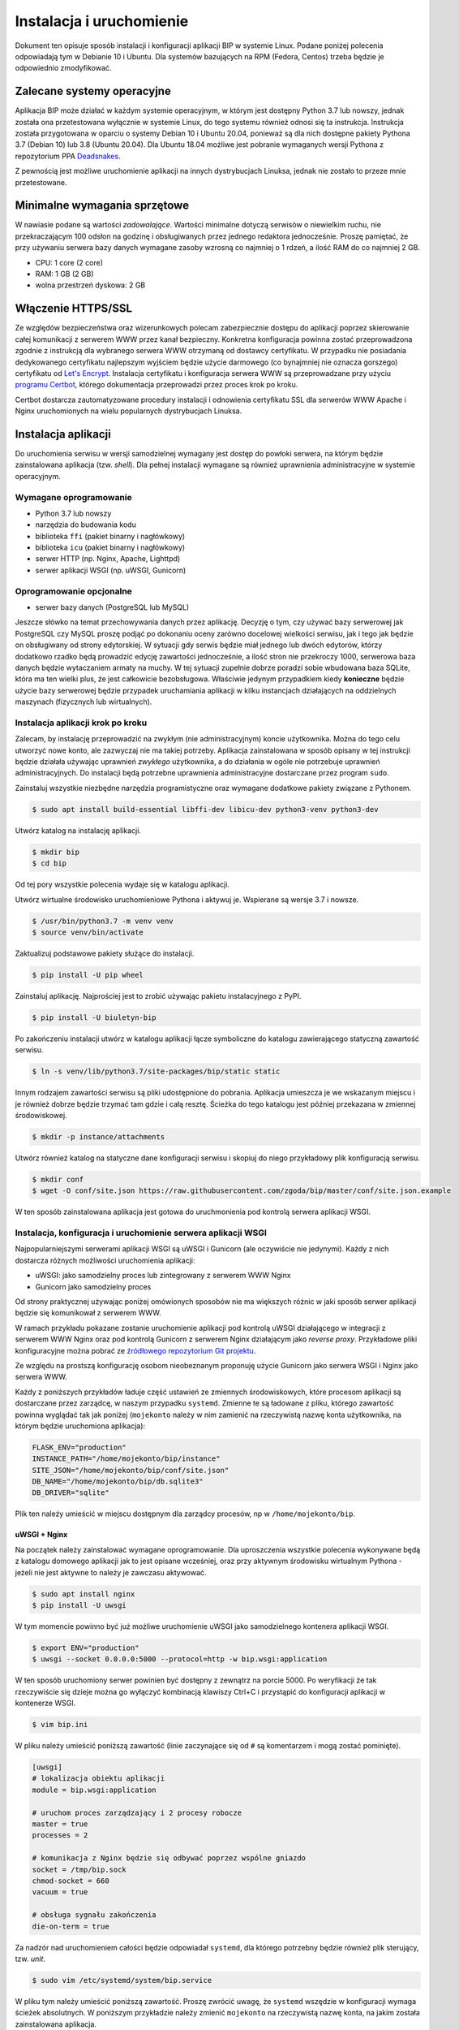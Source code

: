 Instalacja i uruchomienie
=========================

Dokument ten opisuje sposób instalacji i konfiguracji aplikacji BIP w systemie Linux. Podane poniżej polecenia odpowiadają tym w Debianie 10 i Ubuntu. Dla systemów bazujących na RPM (Fedora, Centos) trzeba będzie je odpowiednio zmodyfikować.

Zalecane systemy operacyjne
---------------------------

Aplikacja BIP może działać w każdym systemie operacyjnym, w którym jest dostępny Python 3.7 lub nowszy, jednak została ona przetestowana wyłącznie w systemie Linux, do tego systemu również odnosi się ta instrukcja. Instrukcja została przygotowana w oparciu o systemy Debian 10 i Ubuntu 20.04, ponieważ są dla nich dostępne pakiety Pythona 3.7 (Debian 10) lub 3.8 (Ubuntu 20.04). Dla Ubuntu 18.04 możliwe jest pobranie wymaganych wersji Pythona z repozytorium PPA `Deadsnakes <https://launchpad.net/~deadsnakes/+archive/ubuntu/ppa?field.series_filter=bionic>`_.

Z pewnością jest możliwe uruchomienie aplikacji na innych dystrybucjach Linuksa, jednak nie zostało to przeze mnie przetestowane.

Minimalne wymagania sprzętowe
-----------------------------

W nawiasie podane są wartości *zadowalające*. Wartości minimalne dotyczą serwisów o niewielkim ruchu, nie przekraczającym 100 odsłon na godzinę i obsługiwanych przez jednego redaktora jednocześnie. Proszę pamiętać, że przy używaniu serwera bazy danych wymagane zasoby wzrosną co najmniej o 1 rdzeń, a ilość RAM do co najmniej 2 GB.

* CPU: 1 core (2 core)
* RAM: 1 GB (2 GB)
* wolna przestrzeń dyskowa: 2 GB

Włączenie HTTPS/SSL
-------------------

Ze względów bezpieczeństwa oraz wizerunkowych polecam zabezpiecznie dostępu do aplikacji poprzez skierowanie całej komunikacji z serwerem WWW przez kanał bezpieczny. Konkretna konfiguracja powinna zostać przeprowadzona zgodnie z instrukcją dla wybranego serwera WWW otrzymaną od dostawcy certyfikatu. W przypadku nie posiadania dedykowanego certyfikatu najlepszym wyjściem będzie użycie darmowego (co bynajmniej nie oznacza gorszego) certyfikatu od `Let's Encrypt <https://letsencrypt.org/>`_. Instalacja certyfikatu i konfiguracja serwera WWW są przeprowadzane przy użyciu `programu Certbot <https://certbot.eff.org/>`_, którego dokumentacja przeprowadzi przez proces krok po kroku.

.. image:: /_static/certbot_nginx_debian10.png

Certbot dostarcza zautomatyzowane procedury instalacji i odnowienia certyfikatu SSL dla serwerów WWW Apache i Nginx uruchomionych na wielu popularnych dystrybucjach Linuksa.

Instalacja aplikacji
--------------------

Do uruchomienia serwisu w wersji samodzielnej wymagany jest dostęp do powłoki serwera, na którym będzie zainstalowana aplikacja (tzw. *shell*). Dla pełnej instalacji wymagane są również uprawnienia administracyjne w systemie operacyjnym.

Wymagane oprogramowanie
^^^^^^^^^^^^^^^^^^^^^^^

* Python 3.7 lub nowszy
* narzędzia do budowania kodu
* biblioteka ``ffi`` (pakiet binarny i nagłówkowy)
* biblioteka ``icu`` (pakiet binarny i nagłówkowy)
* serwer HTTP (np. Nginx, Apache, Lighttpd)
* serwer aplikacji WSGI (np. uWSGI, Gunicorn)

Oprogramowanie opcjonalne
^^^^^^^^^^^^^^^^^^^^^^^^^

* serwer bazy danych (PostgreSQL lub MySQL)

Jeszcze słówko na temat przechowywania danych przez aplikację. Decyzję o tym, czy używać bazy serwerowej jak PostgreSQL czy MySQL proszę podjąć po dokonaniu oceny zarówno docelowej wielkości serwisu, jak i tego jak będzie on obsługiwany od strony edytorskiej. W sytuacji gdy serwis będzie miał jednego lub dwóch edytorów, którzy dodatkowo rzadko będą prowadzić edycję zawartości jednocześnie, a ilość stron nie przekroczy 1000, serwerowa baza danych będzie wytaczaniem armaty na muchy. W tej sytuacji zupełnie dobrze poradzi sobie wbudowana baza SQLite, która ma ten wielki plus, że jest całkowicie bezobsługowa. Właściwie jedynym przypadkiem kiedy **konieczne** będzie użycie bazy serwerowej będzie przypadek uruchamiania aplikacji w kilku instancjach działających na oddzielnych maszynach (fizycznych lub wirtualnych).

Instalacja aplikacji krok po kroku
^^^^^^^^^^^^^^^^^^^^^^^^^^^^^^^^^^

Zalecam, by instalację przeprowadzić na zwykłym (nie administracyjnym) koncie użytkownika. Można do tego celu utworzyć nowe konto, ale zazwyczaj nie ma takiej potrzeby. Aplikacja zainstalowana w sposób opisany w tej instrukcji będzie działała używając uprawnień *zwykłego* użytkownika, a do działania w ogóle nie potrzebuje uprawnień administracyjnych. Do instalacji będą potrzebne uprawnienia administracyjne dostarczane przez program ``sudo``.

Zainstaluj wszystkie niezbędne narzędzia programistyczne oraz wymagane dodatkowe pakiety związane z Pythonem.

.. code-block:: shell-session

    $ sudo apt install build-essential libffi-dev libicu-dev python3-venv python3-dev

Utwórz katalog na instalację aplikacji.

.. code-block:: shell-session

    $ mkdir bip
    $ cd bip

Od tej pory wszystkie polecenia wydaje się w katalogu aplikacji.

Utwórz wirtualne środowisko uruchomieniowe Pythona i aktywuj je. Wspierane są wersje 3.7 i nowsze.

.. code-block:: shell-session

    $ /usr/bin/python3.7 -m venv venv
    $ source venv/bin/activate

Zaktualizuj podstawowe pakiety służące do instalacji.

.. code-block:: shell-session

    $ pip install -U pip wheel

Zainstaluj aplikację. Najprościej jest to zrobić używając pakietu instalacyjnego z PyPI.

.. code-block:: shell-session

    $ pip install -U biuletyn-bip

Po zakończeniu instalacji utwórz w katalogu aplikacji łącze symboliczne do katalogu zawierającego statyczną zawartość serwisu.

.. code-block:: shell-session

    $ ln -s venv/lib/python3.7/site-packages/bip/static static

Innym rodzajem zawartości serwisu są pliki udostępnione do pobrania. Aplikacja umieszcza je we wskazanym miejscu i je również dobrze będzie trzymać tam gdzie i całą resztę. Ścieżka do tego katalogu jest później przekazana w zmiennej środowiskowej.

.. code-block:: shell-session

    $ mkdir -p instance/attachments

Utwórz również katalog na statyczne dane konfiguracji serwisu i skopiuj do niego przykładowy plik konfiguracją serwisu.

.. code-block:: shell-session

    $ mkdir conf
    $ wget -O conf/site.json https://raw.githubusercontent.com/zgoda/bip/master/conf/site.json.example

W ten sposób zainstalowana aplikacja jest gotowa do uruchmonienia pod kontrolą serwera aplikacji WSGI.

Instalacja, konfiguracja i uruchomienie serwera aplikacji WSGI
^^^^^^^^^^^^^^^^^^^^^^^^^^^^^^^^^^^^^^^^^^^^^^^^^^^^^^^^^^^^^^

Najpopularniejszymi serwerami aplikacji WSGI są uWSGI i Gunicorn (ale oczywiście nie jedynymi). Każdy z nich dostarcza różnych możliwości uruchomienia aplikacji:

* uWSGI: jako samodzielny proces lub zintegrowany z serwerem WWW Nginx
* Gunicorn jako samodzielny proces

Od strony praktycznej używając poniżej omówionych sposobów nie ma większych różnic w jaki sposób serwer aplikacji będzie się komunikował z serwerem WWW.

W ramach przykładu pokazane zostanie uruchomienie aplikacji pod kontrolą uWSGI działającego w integracji z serwerem WWW Nginx oraz pod kontrolą Gunicorn z serwerem Nginx działającym jako *reverse proxy*. Przykładowe pliki konfiguracyjne można pobrać ze `źródłowego repozytorium Git projektu <https://github.com/zgoda/bip/tree/master/conf>`_.

Ze względu na prostszą konfigurację osobom nieobeznanym proponuję użycie Gunicorn jako serwera WSGI i Nginx jako serwera WWW.

Każdy z poniższych przykładów ładuje część ustawień ze zmiennych środowiskowych, które procesom aplikacji są dostarczane przez zarządcę, w naszym przypadku ``systemd``. Zmienne te są ładowane z pliku, którego zawartość powinna wyglądać tak jak poniżej (``mojekonto`` należy w nim zamienić na rzeczywistą nazwę konta użytkownika, na którym będzie uruchomiona aplikacja):

.. code-block:: shell

    FLASK_ENV="production"
    INSTANCE_PATH="/home/mojekonto/bip/instance"
    SITE_JSON="/home/mojekonto/bip/conf/site.json"
    DB_NAME="/home/mojekonto/bip/db.sqlite3"
    DB_DRIVER="sqlite"

Plik ten należy umieścić w miejscu dostępnym dla zarządcy procesów, np w ``/home/mojekonto/bip``.

uWSGI + Nginx
~~~~~~~~~~~~~

Na początek należy zainstalować wymagane oprogramowanie. Dla uproszczenia wszystkie polecenia wykonywane będą z katalogu domowego aplikacji jak to jest opisane wcześniej, oraz przy aktywnym środowisku wirtualnym Pythona - jeżeli nie jest aktywne to należy je zawczasu aktywować.

.. code-block:: shell-session

    $ sudo apt install nginx
    $ pip install -U uwsgi

W tym momencie powinno być już możliwe uruchomienie uWSGI jako samodzielnego kontenera aplikacji WSGI.

.. code-block:: shell-session

    $ export ENV="production"
    $ uwsgi --socket 0.0.0.0:5000 --protocol=http -w bip.wsgi:application

W ten sposób uruchomiony serwer powinien być dostępny z zewnątrz na porcie 5000. Po weryfikacji że tak rzeczywiście się dzieje można go wyłączyć kombinacją klawiszy Ctrl+C i przystąpić do konfiguracji aplikacji w kontenerze WSGI.

.. code-block:: shell-session

    $ vim bip.ini

W pliku należy umieścić poniższą zawartość (linie zaczynające się od ``#`` są komentarzem i mogą zostać pominięte).

.. code-block:: ini

    [uwsgi]
    # lokalizacja obiektu aplikacji
    module = bip.wsgi:application

    # uruchom proces zarządzający i 2 procesy robocze
    master = true
    processes = 2

    # komunikacja z Nginx będzie się odbywać poprzez wspólne gniazdo
    socket = /tmp/bip.sock
    chmod-socket = 660
    vacuum = true

    # obsługa sygnału zakończenia
    die-on-term = true

Za nadzór nad uruchomieniem całości będzie odpowiadał ``systemd``, dla którego potrzebny będzie również plik sterujący, tzw. *unit*.

.. code-block:: shell-session

    $ sudo vim /etc/systemd/system/bip.service

W pliku tym należy umieścić poniższą zawartość. Proszę zwrócić uwagę, że ``systemd`` wszędzie w konfiguracji wymaga ścieżek absolutnych. W poniższym przykładzie należy zmienić ``mojekonto`` na rzeczywistą nazwę konta, na jakim została zainstalowana aplikacja.

.. code-block:: ini

    [Unit]
    Description=uruchomienie BIP jako aplikacji WSGI (uWSGI)
    # uruchom serwis po pełnej konfiguracji sieci
    After=network.target

    [Service]
    # użytkownik który uruchomi proces usługi
    User=mojekonto
    # grupa www-data jest również używana przez Nginx
    Group=www-data
    # załadowanie zmiennych środowiskowych z pliku
    EnvironmentFile="/home/mojekonto/bip/environment"
    # komenda uruchamiająca usługę
    ExecStart=/home/mojekonto/bip/venv/bin/uwsgi --ini /home/mojekonto/bip/bip.ini
    # warunek restartu usługi - zawsze
    Restart=always

    [Install]
    # w którym momencie włączyć usługę, multi-user to ostatni krok
    WantedBy=multi-user.target

Po zapisaniu tego pliku będzie możliwe uruchomienie usługi pod kontrolą zarządcy ``systemd``.

.. code-block:: shell-session

    $ sudo systemctl start bip
    $ sudo systemctl enable bip
    $ sudo systemctl status bip

Ostatnie polecenie powinno dać skutek jak na poniższym obrazku.

.. image:: /_static/install_uwsgi_debian10.png

Tak skonfigurowana usługa będzie się uruchamiała automatycznie po każdym restarcie systemu.

Ostatnim krokiem jest konfiguracja serwera WWW Nginx aby komunikował się z aplikacją.

.. code-block:: shell-session

    $ sudo vim /etc/nginx/sites-available/bip

W pliku tym należy umieścić poniższą zawartość. ``bip.domena.pl`` oraz ``mojekonto`` należy zastąpić rzeczywistymi wartościami, tj. nazwą domenową serwera skonfigurowaną w ustawieniach DNS oraz prawdziwą nazwą konta użytkownika, na którym została zainstalowana aplikacja. Poniższy plik konfiguracyjny Nginxa jest kompletny, tj. nie zawiera wszystko co potrzeba do uruchomienia aplikacji. W szczególnych przypadkach może być konieczne dostrojenie konfiguracji, ale to wykracza poza zakres podręcznika instalacji.

.. code-block:: nginx

    server {
        listen 80;
        listen [::]:80;
        server_name bip.domena.pl;
        access_log /var/log/nginx/bip.access.log;
        error_log /var/log/nginx/bip.error.log;

        location / {
            # włączenie obsługi uWSGI
            include uwsgi_params;
            uwsgi_pass unix:/tmp/bip.sock;
        }

        # reguła dla zasobów statycznych
        location /static {
            root /home/mojekonto/bip;
        }

        # reguła dla plików do pobrania
        location /attachment {
            root /home/mojekonto/instance;
            # pliki mają być pobierane, a nie wyświetlane
            if ($arg_save) {
                add_header Content-Disposition "attachment; filename=$arg_save";
            }
        }

        location /robots.txt {
            root /home/mojekonto/bip/static;
        }

        location /sitemap.xml {
            root /home/mojekonto/bip/static;
        }

    }

Plik ten należy ostatecznie zlinkować do katalogu z konfiguracjami włączonych aplikacji.

.. code-block:: shell-session

    $ sudo ln -s /etc/nginx/sites-available/bip /etc/nginx/sites-enabled
    $ sudo systemctl reload nginx

Po przeładowaniu konfiguracji Nginxa aplikacja powinna być już dostępna pod adresem domenowym podanym w powyższym przykładzie.

Gunicorn + Nginx
~~~~~~~~~~~~~~~~

Na początek należy zainstalować wymagane oprogramowanie. Dla uproszczenia wszystkie polecenia wykonywane będą z katalogu domowego aplikacji jak to jest opisane wcześniej, oraz przy aktywnym środowisku wirtualnym Pythona - jeżeli nie jest aktywne to należy je zawczasu aktywować.

.. code-block:: shell-session

    $ sudo apt install nginx
    $ pip install -U gunicorn

W tym momencie powinno być już możliwe uruchomienie Gunicorn jako samodzielnego kontenera aplikacji WSGI.

.. code-block:: shell-session

    $ export ENV="production"
    $ gunicorn --bind 0.0.0.0:5000 bip.wsgi:application

W ten sposób uruchomiony serwer powinien być dostępny z zewnątrz na porcie 5000. Po weryfikacji że tak rzeczywiście się dzieje można go wyłączyć kombinacją klawiszy Ctrl+C i przystąpić do konfiguracji uruchamiania kontenera WSGI przez ``systemd``. W tym celu należy utworzyć plik kontrolny dla ``systemd``, tzw *unit*.

.. code-block:: shell-session

    $ sudo vim /etc/systemd/system/bip.service

Zawartość tego pliku bedzie podobna jak w przypadku uWSGI we wcześniejszym przykładzie, inne bedzie tylko polecenie uruchamiające usługę. Podobnie jak w przypadku ustawień dla uWSGI trzeba zamienić ``mojekonto`` na rzeczywistą nazwę konta, na którym została zainstalowana aplikacja.

.. code-block:: ini

    [Unit]
    Description=uruchomienie BIP jako aplikacji WSGI (Gunicorn)
    # uruchom serwis po pełnej konfiguracji sieci
    After=network.target

    [Service]
    # użytkownik który uruchomi proces usługi
    User=mojekonto
    # grupa www-data jest również używana przez Nginx
    Group=www-data
    # załadowanie zmiennych środowiskowych z pliku
    EnvironmentFile="/home/mojekonto/bip/environment"
    # komenda uruchamiająca usługę
    ExecStart=/home/mojekonto/bip/venv/bin/gunicorn --workers 2 --preload --bind unix:/tmp/bip.sock -m 007 bip.wsgi:application
    # warunek restartu usługi - zawsze
    Restart=always

    [Install]
    # w którym momencie włączyć usługę, multi-user to ostatni krok
    WantedBy=multi-user.target

Po zapisaniu tego pliku będzie możliwe uruchomienie usługi pod kontrolą zarządcy ``systemd``.

.. code-block:: shell-session

    $ sudo systemctl start bip
    $ sudo systemctl enable bip
    $ sudo systemctl status bip

Ostatnie polecenie powinno dać skutek jak na poniższym obrazku.

.. image:: /_static/install_gunicorn_debian10.png

Tak skonfigurowana usługa będzie się uruchamiała automatycznie po każdym restarcie systemu.

Ostatnim krokiem jest konfiguracja serwera WWW Nginx aby komunikował się z aplikacją.

.. code-block:: shell-session

    $ sudo vim /etc/nginx/sites-available/bip

W pliku tym należy umieścić poniższą zawartość. ``bip.domena.pl`` oraz ``mojekonto`` należy zastąpić rzeczywistymi wartościami, tj. nazwą domenową serwera skonfigurowaną w ustawieniach DNS oraz prawdziwą nazwą konta użytkownika, na którym została zainstalowana aplikacja. Poniższy plik konfiguracyjny Nginxa jest kompletny, tj. nie zawiera wszystko co potrzeba do uruchomienia aplikacji. W szczególnych przypadkach może być konieczne dostrojenie konfiguracji, ale to wykracza poza zakres podręcznika instalacji.

.. code-block:: nginx

    server {
        listen 80;
        listen [::]:80;
        server_name bip.domena.pl;
        access_log /var/log/nginx/bip.access.log;
        error_log /var/log/nginx/bip.error.log;

        location / {
            # włączenie proxy
            include proxy_params;
            proxy_pass http://unix:/tmp/bip.sock:;
        }

        # reguła dla zasobów statycznych
        location /static {
            root /home/mojekonto/bip;
        }

        # reguła dla plików do pobrania
        location /attachment {
            root /home/mojekonto/instance;
            # pliki mają być pobierane, a nie wyświetlane
            if ($arg_save) {
                add_header Content-Disposition "attachment; filename=$arg_save";
            }
        }

        location /robots.txt {
            root /home/mojekonto/bip/static;
        }

        location /sitemap.xml {
            root /home/mojekonto/bip/static;
        }

    }

Plik ten należy ostatecznie zlinkować do katalogu z konfiguracjami włączonych aplikacji.

.. code-block:: shell-session

    $ sudo ln -s /etc/nginx/sites-available/bip /etc/nginx/sites-enabled
    $ sudo systemctl reload nginx

Po przeładowaniu konfiguracji Nginxa aplikacja powinna być już dostępna pod adresem domenowym podanym w powyższym przykładzie.
